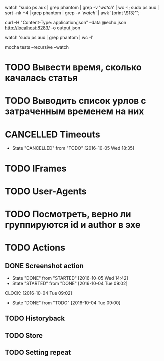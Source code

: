 watch "sudo ps aux | grep phantom | grep -v '/watch/' | wc -l; sudo ps aux | sort -nk +4 | grep phantom | grep -v '/watch/' | awk '{print \$13}'";

curl -H "Content-Type: application/json" --data @echo.json http://localhost:8283/ -o output.json

watch 'sudo ps aux | grep phantom | wc -l'

mocha tests --recursive --watch

* TODO Вывести время, сколько качалась статья
* TODO Выводить список урлов с затраченным временем на них
* CANCELLED Timeouts
CLOSED: [2016-10-05 Wed 18:35]
- State "CANCELLED"  from "TODO"       [2016-10-05 Wed 18:35]
* TODO IFrames
* TODO User-Agents
* TODO Посмотреть, верно ли группируются id и author в эхе
* TODO Actions
** DONE Screenshot action
CLOSED: [2016-10-05 Wed 14:42]
- State "DONE"       from "STARTED"    [2016-10-05 Wed 14:42]
- State "STARTED"    from "DONE"       [2016-10-04 Tue 09:02]
CLOCK: [2016-10-04 Tue 09:02]
- State "DONE"       from "TODO"       [2016-10-04 Tue 09:00]
** TODO Historyback
** TODO Store
** TODO Setting repeat
